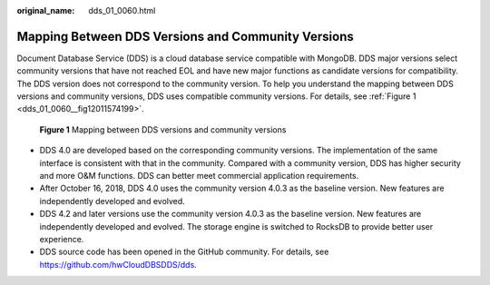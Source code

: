 :original_name: dds_01_0060.html

.. _dds_01_0060:

Mapping Between DDS Versions and Community Versions
===================================================

Document Database Service (DDS) is a cloud database service compatible with MongoDB. DDS major versions select community versions that have not reached EOL and have new major functions as candidate versions for compatibility. The DDS version does not correspond to the community version. To help you understand the mapping between DDS versions and community versions, DDS uses compatible community versions. For details, see :ref:`Figure 1 <dds_01_0060__fig12011574199>`.

.. _dds_01_0060__fig12011574199:

.. figure:: /_static/images/en-us_image_0000002378611730.png
   :alt: **Figure 1** Mapping between DDS versions and community versions

   **Figure 1** Mapping between DDS versions and community versions

-  DDS 4.0 are developed based on the corresponding community versions. The implementation of the same interface is consistent with that in the community. Compared with a community version, DDS has higher security and more O&M functions. DDS can better meet commercial application requirements.
-  After October 16, 2018, DDS 4.0 uses the community version 4.0.3 as the baseline version. New features are independently developed and evolved.
-  DDS 4.2 and later versions use the community version 4.0.3 as the baseline version. New features are independently developed and evolved. The storage engine is switched to RocksDB to provide better user experience.
-  DDS source code has been opened in the GitHub community. For details, see https://github.com/hwCloudDBSDDS/dds.
